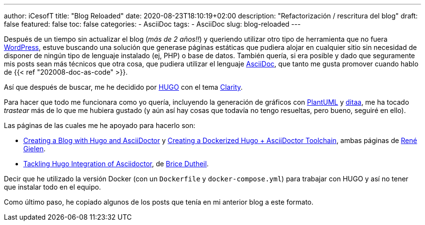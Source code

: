 ---
author: iCesofT
title: "Blog Reloaded"
date: 2020-08-23T18:10:19+02:00
description: "Refactorización / rescritura del blog"
draft: false
featured: false
toc: false
categories:
  - AsciiDoc
tags:
  - AsciiDoc
slug: blog-reloaded
---

Después de un tiempo sin actualizar el blog (_más de 2 años!!_) y queriendo utilizar otro tipo de herramienta que no fuera https://wordpress.com/[WordPress], estuve buscando una solución que generase páginas estáticas que pudiera alojar en cualquier sitio sin necesidad de disponer de ningún tipo de lenguaje instalado (ej, PHP) o base de datos. También quería, si era posible y dado que seguramente mis posts sean más técnicos que otra cosa, que pudiera utilizar el lenguaje https://asciidoc.org/[AsciiDoc], que tanto me gusta promover cuando hablo de {{< ref "202008-doc-as-code" >}}.

Así que después de buscar, me he decidido por https://gohugo.io/[HUGO] con el tema https://github.com/chipzoller/hugo-clarity[Clarity].

Para hacer que todo me funcionara como yo quería, incluyendo la generación de gráficos con https://plantuml.com/[PlantUML] y http://ditaa.sourceforge.net/[ditaa], me ha tocado _trastear_ más de lo que me hubiera gustado (y aún así hay cosas que todavía no tengo resueltas, pero bueno, seguiré en ello).

Las páginas de las cuales me he apoyado para hacerlo son:

* https://rgielen.net/posts/2019/creating-a-blog-with-hugo-and-asciidoctor/[Creating a Blog with Hugo and AsciiDoctor] y https://rgielen.net/posts/2019/creating-a-dockerized-hugo-asciidoctor-toolchain/[Creating a Dockerized Hugo + AsciiDoctor Toolchain], ambas páginas de https://rgielen.net/[René Gielen].
* https://blog.arkey.fr/2020/04/23/tackling-hugo-integration-of-asciidoctor/[Tackling Hugo Integration of Asciidoctor], de https://blog.arkey.fr/[Brice Dutheil].

Decir que he utilizado la versión Docker (con un `Dockerfile` y `docker-compose.yml`) para trabajar con HUGO y así no tener que instalar todo en el equipo.

Como último paso, he copiado algunos de los posts que tenía en mi anterior blog a este formato.
